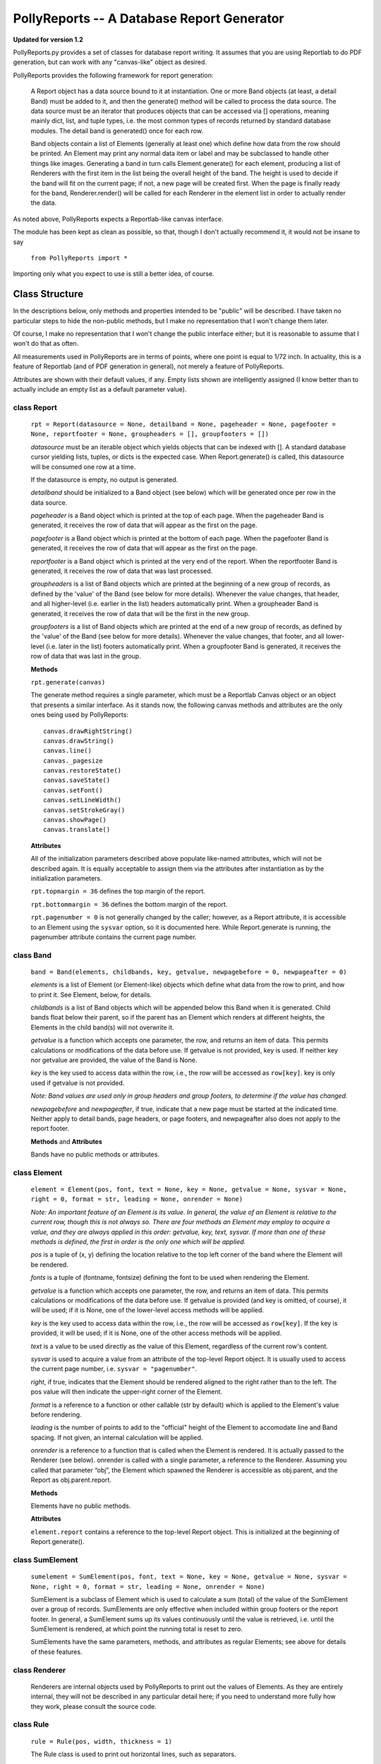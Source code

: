 ===========================================
PollyReports -- A Database Report Generator
===========================================

**Updated for version 1.2**

PollyReports.py provides a set of classes for database report writing.  It
assumes that you are using Reportlab to do PDF generation, but can work with
any "canvas-like" object as desired.

PollyReports provides the following framework for report generation:

 A Report object has a data source bound to it at instantiation.  One or more
 Band objects (at least, a detail Band) must be added to it, and then the
 generate() method will be called to process the data source.  The data source
 must be an iterator that produces objects that can be accessed via []
 operations, meaning mainly dict, list, and tuple types, i.e. the most common
 types of records returned by standard database modules.  The detail band is
 generated() once for each row.

 Band objects contain a list of Elements (generally at least one) which define
 how data from the row should be printed.  An Element may print any normal data
 item or label and may be subclassed to handle other things like images.
 Generating a band in turn calls Element.generate() for each element, producing
 a list of Renderers with the first item in the list being the overall height of
 the band.  The height is used to decide if the band will fit on the current
 page; if not, a new page will be created first.  When the page is finally ready
 for the band, Renderer.render() will be called for each Renderer in the element
 list in order to actually render the data.

As noted above, PollyReports expects a Reportlab-like canvas interface.  

The module has been kept as clean as possible, so that, though I don't actually
recommend it, it would not be insane to say

    ``from PollyReports import *``

Importing only what you expect to use is still a better idea, of course.

Class Structure
===============

In the descriptions below, only methods and properties intended to be "public"
will be described.  I have taken no particular steps to hide the non-public
methods, but I make no representation that I won't change them later.

Of course, I make no representation that I won't change the public interface
either; but it is reasonable to assume that I won't do that as often.

All measurements used in PollyReports are in terms of points, where one point
is equal to 1/72 inch.  In actuality, this is a feature of Reportlab (and of
PDF generation in general), not merely a feature of PollyReports.

Attributes are shown with their default values, if any.  Empty lists shown are
intelligently assigned (I know better than to actually include an empty list as
a default parameter value).

class Report
------------

    ``rpt = Report(datasource = None, detailband = None, pageheader = None, pagefooter = None,
    reportfooter = None, groupheaders = [], groupfooters = [])``

    *datasource* must be an iterable object which yields objects that
    can be indexed with [].  A standard database cursor yielding
    lists, tuples, or dicts is the expected case.  When Report.generate()
    is called, this datasource will be consumed one row at a time.

    If the datasource is empty, no output is generated.

    *detailband* should be initialized to a Band object (see below) which will
    be generated once per row in the data source.

    *pageheader* is a Band object which is printed at the top of each page.
    When the pageheader Band is generated, it receives the row of data that
    will appear as the first on the page.

    *pagefooter* is a Band object which is printed at the bottom of each page.
    When the pagefooter Band is generated, it receives the row of data that
    will appear as the first on the page.

    *reportfooter* is a Band object which is printed at the very end of the
    report.  When the reportfooter Band is generated, it receives the row of
    data that was last processed.

    *groupheaders* is a list of Band objects which are printed at the
    beginning of a new group of records, as defined by the 'value' of the Band
    (see below for more details).  Whenever the value changes, that header, and
    all higher-level (i.e. earlier in the list) headers automatically print.
    When a groupheader Band is generated, it receives the row of data that will
    be the first in the new group.

    *groupfooters* is a list of Band objects which are printed at the end
    of a new group of records, as defined by the 'value' of the Band (see below
    for more details).  Whenever the value changes, that footer, and all
    lower-level (i.e. later in the list) footers automatically print.  When a
    groupfooter Band is generated, it receives the row of data that was last in
    the group.

    **Methods**

    ``rpt.generate(canvas)``

    The generate method requires a single parameter, which must be a Reportlab
    Canvas object or an object that presents a similar interface.  As it stands
    now, the following canvas methods and attributes are the only ones being
    used by PollyReports::

        canvas.drawRightString()
        canvas.drawString()
        canvas.line()
        canvas._pagesize
        canvas.restoreState()
        canvas.saveState()
        canvas.setFont()
        canvas.setLineWidth()
        canvas.setStrokeGray()
        canvas.showPage()
        canvas.translate()

    **Attributes**

    All of the initialization parameters described above populate like-named
    attributes, which will not be described again.  It is equally acceptable to
    assign them via the attributes after instantiation as by the initialization
    parameters.

    ``rpt.topmargin = 36`` defines the top margin of the report.

    ``rpt.bottommargin = 36`` defines the bottom margin of the report.

    ``rpt.pagenumber = 0`` is not generally changed by the caller; however,
    as a Report attribute, it is accessible to an Element using the ``sysvar``
    option, so it is documented here.  While Report.generate is running,
    the pagenumber attribute contains the current page number.

class Band
----------

    ``band = Band(elements, childbands, key, getvalue, newpagebefore = 0, newpageafter = 0)``

    *elements* is a list of Element (or Element-like) objects which define what
    data from the row to print, and how to print it.  See Element, below, for
    details.

    *childbands* is a list of Band objects which will be appended below this
    Band when it is generated.  Child bands float below their parent, so if the
    parent has an Element which renders at different heights, the Elements in
    the child band(s) will not overwrite it.
    
    *getvalue* is a function which accepts one parameter, the row, and returns
    an item of data.  This permits calculations or modifications of the data
    before use.  If getvalue is not provided, key is used.  If neither key nor
    getvalue are provided, the value of the Band is None.

    *key* is the key used to access data within the row, i.e., the row will be
    accessed as ``row[key]``.  key is only used if getvalue is not provided.

    *Note: Band values are used only in group headers and group footers, to
    determine if the value has changed.*

    *newpagebefore* and *newpageafter*, if true, indicate that a new page must
    be started at the indicated time.  Neither apply to detail bands, page
    headers, or page footers, and newpageafter also does not apply to the
    report footer.

    **Methods** and **Attributes**

    Bands have no public methods or attributes.

class Element
-------------

    ``element = Element(pos, font, text = None, key = None, getvalue = None, 
    sysvar = None, right = 0, format = str, leading = None, onrender = None)``

    *Note: An important feature of an Element is its value.  In general, the value
    of an Element is relative to the current row, though this is not always so.
    There are four methods an Element may employ to acquire a value, and they
    are always applied in this order: getvalue, key, text, sysvar.  If more than
    one of these methods is defined, the first in order is the only one which will
    be applied.*

    *pos* is a tuple of (x, y) defining the location relative to the top left
    corner of the band where the Element will be rendered.

    *fonts* is a tuple of (fontname, fontsize) defining the font to be used
    when rendering the Element.

    *getvalue* is a function which accepts one parameter, the row, and returns an
    item of data.  This permits calculations or modifications of the data before use.
    If getvalue is provided (and key is omitted, of course), it will be used; if it is
    None, one of the lower-level access methods will be applied.

    *key* is the key used to access data within the row, i.e., the row will be
    accessed as ``row[key]``.  If the key is provided, it will be used; if it is None,
    one of the other access methods will be applied.

    *text* is a value to be used directly as the value of this Element, regardless
    of the current row's content.

    *sysvar* is used to acquire a value from an attribute of the top-level Report
    object.  It is usually used to access the current page number, i.e. ``sysvar = "pagenumber"``.

    *right*, if true, indicates that the Element should be rendered aligned to the right
    rather than to the left.  The pos value will then indicate the upper-right corner
    of the Element.

    *format* is a reference to a function or other callable (str by default) which
    is applied to the Element's value before rendering.

    *leading* is the number of points to add to the "official" height of the Element
    to accomodate line and Band spacing.  If not given, an internal calculation will be applied.

    *onrender* is a reference to a function that is called when the Element is
    rendered.  It is actually passed to the Renderer (see below).  onrender is
    called with a single parameter, a reference to the Renderer.  Assuming you
    called that parameter “obj”, the Element which spawned the Renderer is
    accessible as obj.parent, and the Report as obj.parent.report.

    **Methods**

    Elements have no public methods.

    **Attributes**

    ``element.report`` contains a reference to the top-level Report object.
    This is initialized at the beginning of Report.generate().

class SumElement
----------------

    ``sumelement = SumElement(pos, font, text = None, key = None, getvalue = None, 
    sysvar = None, right = 0, format = str, leading = None, onrender = None)``

    SumElement is a subclass of Element which is used to calculate a sum (total)
    of the value of the SumElement over a group of records.  SumElements are only
    effective when included within group footers or the report footer.  In general,
    a SumElement sums up its values continuously until the value is retrieved,
    i.e. until the SumElement is rendered, at which point the running total is
    reset to zero.

    SumElements have the same parameters, methods, and attributes as regular
    Elements; see above for details of these features.

class Renderer
--------------

    Renderers are internal objects used by PollyReports to print out the values
    of Elements.  As they are entirely internal, they will not be described in
    any particular detail here; if you need to understand more fully how they
    work, please consult the source code.

class Rule
----------

    ``rule = Rule(pos, width, thickness = 1)``

    The Rule class is used to print out horizontal lines, such as separators.

    *pos* is a tuple defining the starting position of the Rule when rendered.  

    *width* is the width (extending right from the position indicated by *pos*)
    to which the Rule will extend.

    *thickness* defines the thickness of the Rule when rendered.

    **Methods** and **Attributes**

    Rules have no public methods or attributes.

